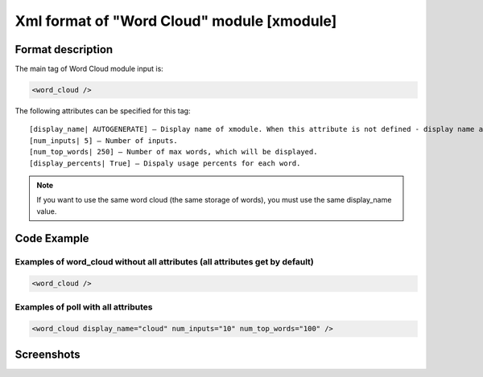 **********************************************
Xml format of "Word Cloud" module [xmodule]
**********************************************

.. module:: word_cloud

Format description
==================

The main tag of Word Cloud module input is:

.. code-block:: xml

    <word_cloud />

The following attributes can be specified for this tag::

    [display_name| AUTOGENERATE] – Display name of xmodule. When this attribute is not defined - display name autogenerate with some hash.
    [num_inputs| 5] – Number of inputs.
    [num_top_words| 250] – Number of max words, which will be displayed.
    [display_percents| True] – Dispaly usage percents for each word.

.. note::

   If you want to use the same word cloud (the same storage of words), you must use the same display_name value.

Code Example
============

Examples of word_cloud without all attributes (all attributes get by default)
-----------------------------------------------------------------------------

.. code-block:: xml

    <word_cloud />

Examples of poll with all attributes
------------------------------------

.. code-block:: xml

    <word_cloud display_name="cloud" num_inputs="10" num_top_words="100" />

Screenshots
===========

.. image:: word_cloud.png
    :width: 50%
